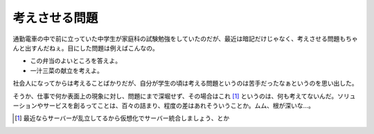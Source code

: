 考えさせる問題
==============

通勤電車の中で前に立っていた中学生が家庭科の試験勉強をしていたのだが、最近は暗記だけじゃなく、考えさせる問題もちゃんと出すんだねぇ。目にした問題は例えばこんなの。

* この弁当のよいところを答えよ。

* 一汁三菜の献立を考えよ。

社会人になってからは考えることばかりだが、自分が学生の頃は考える問題というのは苦手だったなぁというのを思い出した。

そうか、仕事で何か表面上の現象に対し、問題にまで深堀せず、その場合はこれ [#]_ というのは、何も考えてないんだ。ソリューションやサービスを創るってことは、百々の詰まり、程度の差はあれそういうことか。ムム、根が深いな…。




.. [#] 最近ならサーバーが乱立してるから仮想化でサーバー統合しましょう、とか


.. author:: default
.. categories:: work,life
.. tags::
.. comments::
